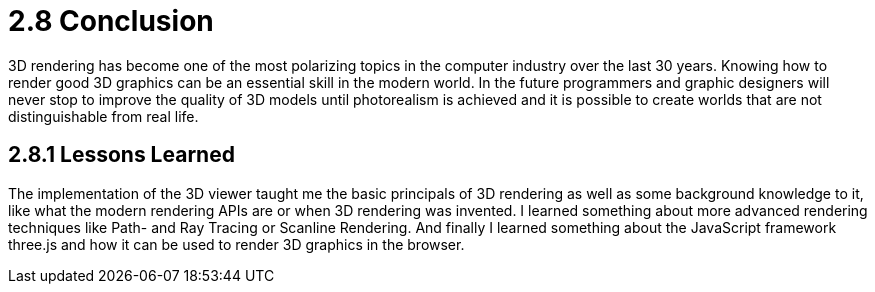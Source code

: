= 2.8 Conclusion

3D rendering has become one of the most polarizing topics in the computer industry over the last 30 years. Knowing how to render good 3D graphics can be an essential skill in the modern world. In the future programmers and graphic designers will never stop to improve the quality of 3D models until photorealism is achieved and it is possible to create worlds that are not distinguishable from real life. 

== 2.8.1 Lessons Learned
The implementation of the 3D viewer taught me the basic principals of 3D rendering as well as some background knowledge to it, like what the modern rendering APIs are or when 3D rendering was invented. I learned something about more advanced rendering techniques like Path- and Ray Tracing or Scanline Rendering. And finally I learned something about the JavaScript framework three.js and how it can be used to render 3D graphics in the browser.